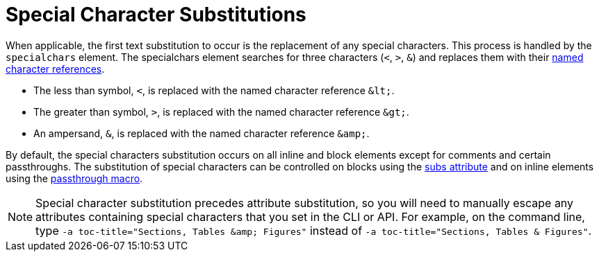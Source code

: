= Special Character Substitutions

When applicable, the first text substitution to occur is the replacement of any special characters.
This process is handled by the `specialchars` element.
The specialchars element searches for three characters (`<`, `>`, `&`) and replaces them with their xref:replacements.adoc#char-ref-sidebar[named character references].

* The less than symbol, `<`, is replaced with the named character reference `\&lt;`.
* The greater than symbol, `>`, is replaced with the named character reference `\&gt;`.
* An ampersand, `&`, is replaced with the named character reference `\&amp;`.

By default, the special characters substitution occurs on all inline and block elements except for comments and certain passthroughs.
The substitution of special characters can be controlled on blocks using the xref:apply.adoc[subs attribute] and on inline elements using the xref:pass-macro.adoc#pass-subs[passthrough macro].

[NOTE]
====
Special character substitution precedes attribute substitution, so you will need to manually escape any attributes containing special characters that you set in the CLI or API.
For example, on the command line, type `-a toc-title="Sections, Tables \&amp; Figures"` instead of `-a toc-title="Sections, Tables & Figures"`.
====
